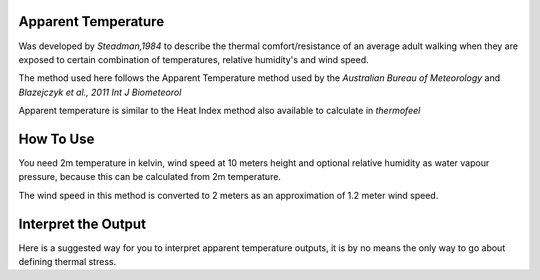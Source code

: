 Apparent Temperature
======================================
Was developed by *Steadman,1984* to describe the thermal comfort/resistance of an average adult walking
when they are exposed to certain combination of temperatures, relative humidity's and wind speed.

The method used here follows the Apparent Temperature method used by the *Australian Bureau of Meteorology*
and *Blazejczyk et al., 2011 Int J Biometeorol*

Apparent temperature is similar to the Heat Index method also available to calculate in *thermofeel*

How To Use
======================================
You need 2m temperature in kelvin, wind speed at 10 meters height
and optional relative humidity as water vapour pressure,
because this can be calculated from 2m temperature.

The wind speed in this method is converted to 2 meters as
an approximation of 1.2 meter wind speed.

.. code-block:: python
    calculate_heat_index(2m temperature,relative humidity,wind speed)


Interpret the Output
======================================

Here is a suggested way for you to interpret apparent temperature outputs, it is by no means the only way to go about defining thermal stress.

.. csv-table:: Apparent Temperature Thresholds
   :file: "atthresolds.csv"
   :widths: 30, 70
   :header-rows: 1

